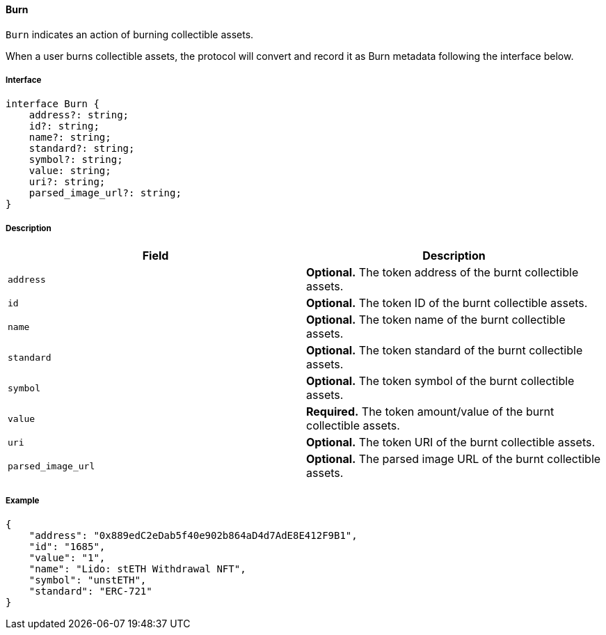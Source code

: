 ==== Burn

`Burn` indicates an action of burning collectible assets.

When a user burns collectible assets, the protocol will convert and record it as Burn metadata following the interface below.

===== Interface

[,typescript]
----
interface Burn {
    address?: string;
    id?: string;
    name?: string;
    standard?: string;
    symbol?: string;
    value: string;
    uri?: string;
    parsed_image_url?: string;
}
----

===== Description

|===
| Field               | Description

| `address`           | *Optional.* The token address of the burnt collectible assets.
| `id`                | *Optional.* The token ID of the burnt collectible assets.
| `name`              | *Optional.* The token name of the burnt collectible assets.
| `standard`          | *Optional.* The token standard of the burnt collectible assets.
| `symbol`            | *Optional.* The token symbol of the burnt collectible assets.
| `value`             | *Required.* The token amount/value of the burnt collectible assets.
| `uri`               | *Optional.* The token URI of the burnt collectible assets.
| `parsed_image_url`  | *Optional.* The parsed image URL of the burnt collectible assets.
|===

===== Example

[,json]
----
{
    "address": "0x889edC2eDab5f40e902b864aD4d7AdE8E412F9B1",
    "id": "1685",
    "value": "1",
    "name": "Lido: stETH Withdrawal NFT",
    "symbol": "unstETH",
    "standard": "ERC-721"
}
----
